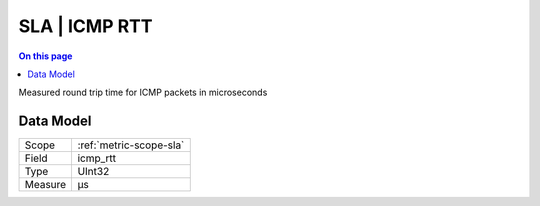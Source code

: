 .. _metric-type-sla-icmp-rtt:

==============
SLA | ICMP RTT
==============
.. contents:: On this page
    :local:
    :backlinks: none
    :depth: 1
    :class: singlecol

Measured round trip time for ICMP packets in microseconds

Data Model
----------

======= ==================================================
Scope   :ref:`metric-scope-sla`
Field   icmp_rtt
Type    UInt32
Measure μs
======= ==================================================
